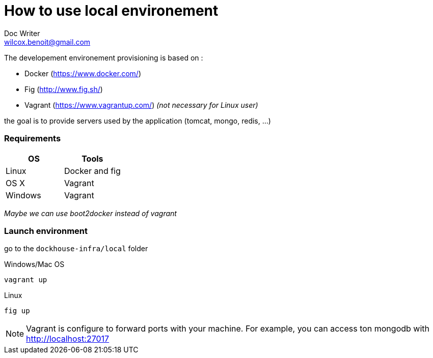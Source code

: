 = How to use local environement
Doc Writer <wilcox.benoit@gmail.com>

The developement environement provisioning is based on :

* Docker (https://www.docker.com/)
* Fig (http://www.fig.sh/)
* Vagrant (https://www.vagrantup.com/) _(not necessary for Linux user)_

the goal is to provide servers used by the application (tomcat, mongo, redis, ...)

=== Requirements

[format="csv", options="header"]
|===
OS,Tools
Linux,Docker and fig
OS X,Vagrant
Windows,Vagrant
|===
_Maybe we can use boot2docker instead of vagrant_

=== Launch environment

go to the `dockhouse-infra/local` folder

[source,bash]
.Windows/Mac OS
----
vagrant up
----

[source,bash]
.Linux
----
fig up
----

NOTE: Vagrant is configure to forward ports with your machine. For example,
you can access ton mongodb with http://localhost:27017
